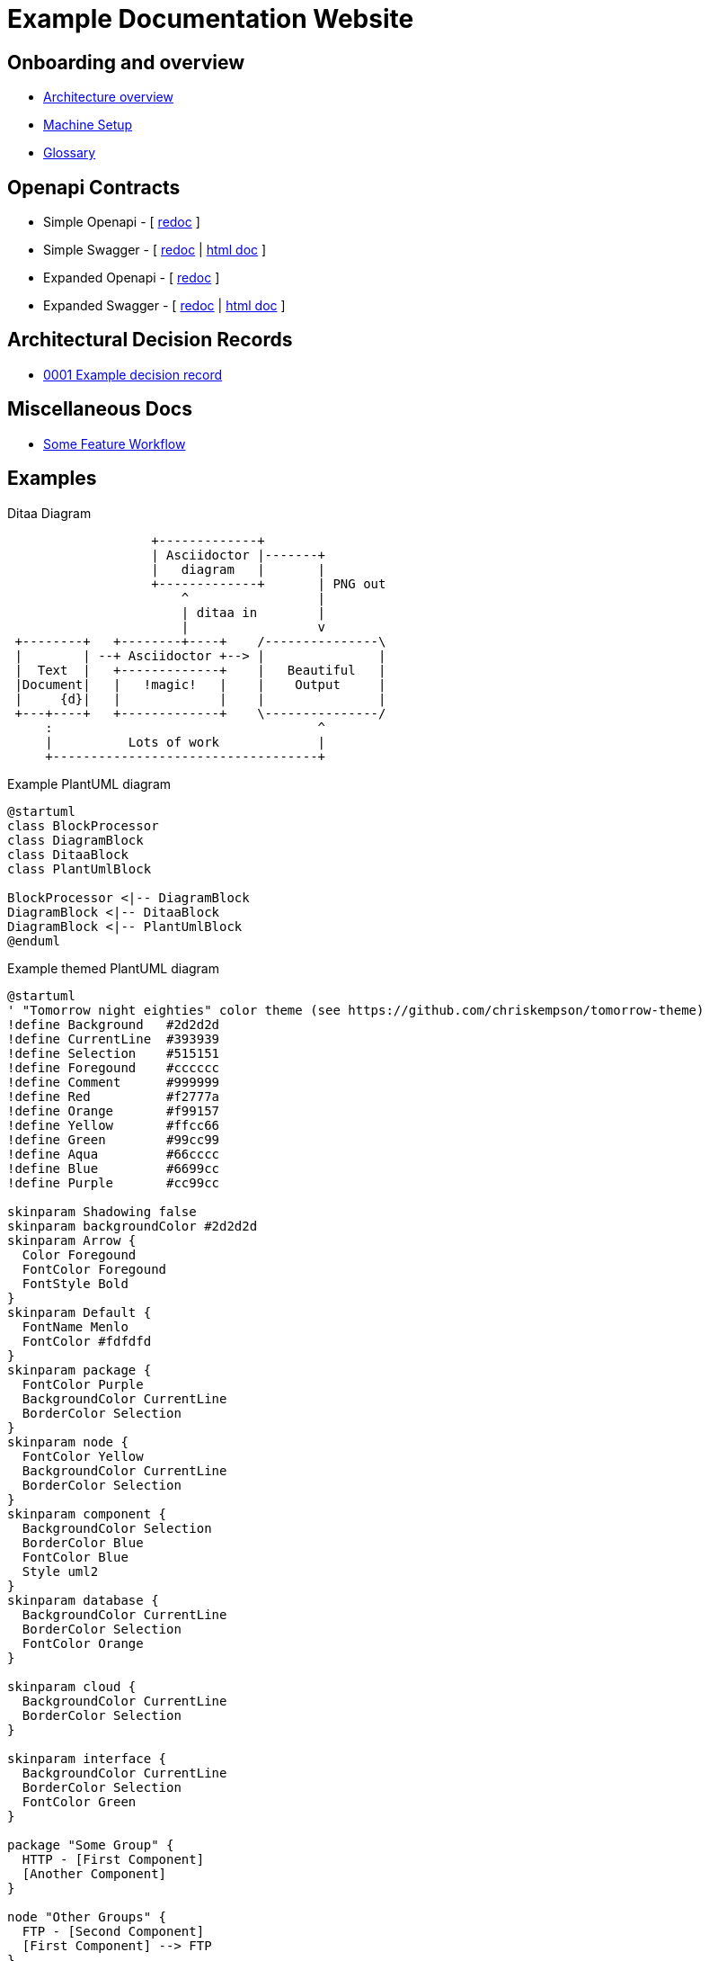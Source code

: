 = Example Documentation Website
:last-update-label!:
:source-highlighter: pygments

== Onboarding and overview

* link:onboarding/overview.html[Architecture overview]
* link:onboarding/machine-setup.html[Machine Setup]
* link:onboarding/glossary.html[Glossary]

== Openapi Contracts

* Simple Openapi - [ link:openapi-contracts/simple.openapi.redoc.html[redoc] ]
* Simple Swagger - [ link:openapi-contracts/simple.swagger.redoc.html[redoc] | link:openapi-contracts/simple.swagger.doc.html[html doc] ]
* Expanded Openapi - [ link:openapi-contracts/expanded.openapi.redoc.html[redoc] ]
* Expanded Swagger - [ link:openapi-contracts/expanded.swagger.redoc.html[redoc] | link:openapi-contracts/expanded.swagger.doc.html[html doc] ]


== Architectural Decision Records

* link:decision-records/0001/0001-example-decision-record.html[0001 Example decision record]

// BOOTSTRAP: remove the links here and clean out the misc/ folder
== Miscellaneous Docs

* link:misc/some-feature/workflow.html[Some Feature Workflow]

// BOOTSTRAP: remove examples
== Examples

.Ditaa Diagram
[ditaa]
....
                   +-------------+
                   | Asciidoctor |-------+
                   |   diagram   |       |
                   +-------------+       | PNG out
                       ^                 |
                       | ditaa in        |
                       |                 v
 +--------+   +--------+----+    /---------------\
 |        | --+ Asciidoctor +--> |               |
 |  Text  |   +-------------+    |   Beautiful   |
 |Document|   |   !magic!   |    |    Output     |
 |     {d}|   |             |    |               |
 +---+----+   +-------------+    \---------------/
     :                                   ^
     |          Lots of work             |
     +-----------------------------------+
....

.Example PlantUML diagram
[plantuml, plantuml-example, png]     
....
@startuml
class BlockProcessor
class DiagramBlock
class DitaaBlock
class PlantUmlBlock

BlockProcessor <|-- DiagramBlock
DiagramBlock <|-- DitaaBlock
DiagramBlock <|-- PlantUmlBlock
@enduml
....

.Example themed PlantUML diagram
[plantuml, plantuml-themed-example, png]     
....
@startuml
' "Tomorrow night eighties" color theme (see https://github.com/chriskempson/tomorrow-theme)
!define Background   #2d2d2d
!define CurrentLine  #393939
!define Selection    #515151
!define Foregound    #cccccc
!define Comment      #999999
!define Red          #f2777a
!define Orange       #f99157
!define Yellow       #ffcc66
!define Green        #99cc99
!define Aqua         #66cccc
!define Blue         #6699cc
!define Purple       #cc99cc

skinparam Shadowing false
skinparam backgroundColor #2d2d2d
skinparam Arrow {
  Color Foregound
  FontColor Foregound
  FontStyle Bold
}
skinparam Default {
  FontName Menlo
  FontColor #fdfdfd
}
skinparam package {
  FontColor Purple
  BackgroundColor CurrentLine
  BorderColor Selection
}
skinparam node {
  FontColor Yellow
  BackgroundColor CurrentLine
  BorderColor Selection
}
skinparam component {
  BackgroundColor Selection
  BorderColor Blue
  FontColor Blue
  Style uml2
}
skinparam database {
  BackgroundColor CurrentLine
  BorderColor Selection
  FontColor Orange
}

skinparam cloud {
  BackgroundColor CurrentLine
  BorderColor Selection
}

skinparam interface {
  BackgroundColor CurrentLine
  BorderColor Selection
  FontColor Green
}

package "Some Group" {
  HTTP - [First Component]
  [Another Component]
}
 
node "Other Groups" {
  FTP - [Second Component]
  [First Component] --> FTP
} 

cloud {
  [Example 1]
}


database "MySql" {
  folder "This is my folder" {
	[Folder 3]
  }
  frame "Foo" {
	[Frame 4]
  }
}


[Another Component] --> [Example 1]
[Example 1] --> [Folder 3]
[Folder 3] --> [Frame 4]
@enduml
....

.Simple Example PlantUML using AWS-PlantUML
[plantuml, aws-plantuml-simple-example]
....
@startuml
!include <aws/common>
!include <aws/Storage/AmazonS3/AmazonS3>
!include <aws/Storage/AmazonS3/bucket/bucket>

AMAZONS3(s3_internal)
AMAZONS3(s3_partner,"Vendor's S3")
s3_internal <- s3_partner
@enduml
....

.Complex Example PlantUML using AWS-PlantUML
[plantuml, aws-plantuml-complex-example]
....
@startuml
!include <aws/common>
!include <aws/ApplicationServices/AmazonAPIGateway/AmazonAPIGateway>
!include <aws/Compute/AWSLambda/AWSLambda>
!include <aws/Compute/AWSLambda/LambdaFunction/LambdaFunction>
!include <aws/Database/AmazonDynamoDB/AmazonDynamoDB>
!include <aws/Database/AmazonDynamoDB/table/table>
!include <aws/General/AWScloud/AWScloud>
!include <aws/General/client/client>
!include <aws/General/user/user>
!include <aws/SDKs/JavaScript/JavaScript>
!include <aws/Storage/AmazonS3/AmazonS3>
!include <aws/Storage/AmazonS3/bucket/bucket>


skinparam componentArrowColor Black
skinparam componentBackgroundColor White
skinparam nodeBackgroundColor White
skinparam agentBackgroundColor White
skinparam artifactBackgroundColor White


USER(user)
CLIENT(browser)
JAVASCRIPT(js,SDK)

AWSCLOUD(aws) {

    AMAZONS3(s3) {
        BUCKET(site,www.insecurity.co)
        BUCKET(logs,logs.insecurity.co)
    }

    AMAZONAPIGATEWAY(api)

    AWSLAMBDA(lambda) {
        LAMBDAFUNCTION(addComments,addComments)
    }

    AMAZONDYNAMODB(dynamo) {
        TABLE(comments,Comments)
    }
}

user - browser

browser -d-> site :**1a**) get\nstatic\ncontent
site ~> logs :1a
site .u.> browser :**1b**
browser - js
js -r-> comments :**2a**) get\ncomments
comments ..> js :**2b**

js -r-> api :**3**) add\ncomment

api -d-> addComments :**4**

addComments -> comments :**5**

comments ..> js :**6**) new\ncomments
@enduml
....

.Example Azure PlantUML example
[plantuml, example-azure-plantuml]
....
@startuml

!include <azure/AzureCommon.puml>
!include <azure/Analytics/AzureEventHub.puml>
!include <azure/Analytics/AzureStreamAnalytics.puml>
!include <azure/Databases/AzureCosmosDb.puml>

left to right direction

agent "Device Simulator" as devices #fff

AzureEventHub(fareDataEventHub, "Fare Data", "PK: Medallion HackLicense VendorId; 3 TUs")
AzureEventHub(tripDataEventHub, "Trip Data", "PK: Medallion HackLicense VendorId; 3 TUs")
AzureStreamAnalytics(streamAnalytics, "Stream Processing", "6 SUs")
AzureCosmosDb(outputCosmosDb, "Output Database", "1,000 RUs")

devices --> fareDataEventHub
devices --> tripDataEventHub
fareDataEventHub --> streamAnalytics
tripDataEventHub --> streamAnalytics
streamAnalytics --> outputCosmosDb

@enduml
....

.Example Tupadr3 PlantUML example
[plantuml, example-tupadr3-plantuml]
....
@startuml
!include <tupadr3/common>
!include <tupadr3/font-awesome/server>
!include <tupadr3/font-awesome/database>

title Styling example

FA_SERVER(web1,web1) #Green
FA_SERVER(web2,web2) #Yellow
FA_SERVER(web3,web3) #Blue
FA_SERVER(web4,web4) #YellowGreen

FA_DATABASE(db1,LIVE,database,white) #RoyalBlue
FA_DATABASE(db2,SPARE,database) #Red

db1 <--> db2

web1 <--> db1
web2 <--> db1
web3 <--> db1
web4 <--> db1
@enduml
....

.Example Material Design Icons PlantUML example
[plantuml, example-material-plantuml]
....
@startuml
!include <material/common>
' To import the sprite file you DON'T need to place a prefix!
!include <material/folder_move>

MA_FOLDER_MOVE(Red, 1, dir, rectangle, "A label")
@enduml
....

.Example using cplant PlantUML theme
[plantuml, cplant-plantuml-example]
....
@startuml
!define BLACK   #363D5D
!define RED     #F6363F
!define PINK    #F6216E
!define MAGENTA #A54FBD
!define GREEN   #37A77C
!define YELLOW  #F97A00
!define BLUE    #1E98F2
!define CYAN    #25AFCA
!define WHITE   #FEF2DC

' Base Setting
skinparam Shadowing false
skinparam BackgroundColor transparent
skinparam ComponentStyle uml2
skinparam Default {
  FontName  'Hiragino Sans'
  FontColor BLACK
  FontSize  10
  FontStyle plain
}

skinparam Sequence {
  ArrowThickness 1
  ArrowColor RED
  ActorBorderThickness 1
  LifeLineBorderColor GREEN
  ParticipantBorderThickness 0
}
skinparam Participant {
  BackgroundColor BLACK
  BorderColor BLACK
  FontColor #FFFFFF
}

skinparam Actor {
  BackgroundColor BLACK
  BorderColor BLACK
}

title <size:20>Sample Sequence</size>

actor User
participant "First Class" as A
participant "Second Class" as B
participant "Last Class" as C

User -> A: DoWork
activate A

A -> B: Create Request
activate B

B -> C: DoWork
activate C
C --> B: WorkDone
destroy C

B --> A: Request Created
deactivate B

A --> User: Done
deactivate A

@enduml
....

.Javascript code snippet
[source, javascript]     
....
const example = {};
const example2 = {};

function myFunction() {
    // This makes no sense
    console.log(example);
    return example2;
}
....

.Bash code snippet
[source, bash]
----
# serve static assets using web server
$ ./run-some-command ./inputfile.txt ./outputfile.txt
----
